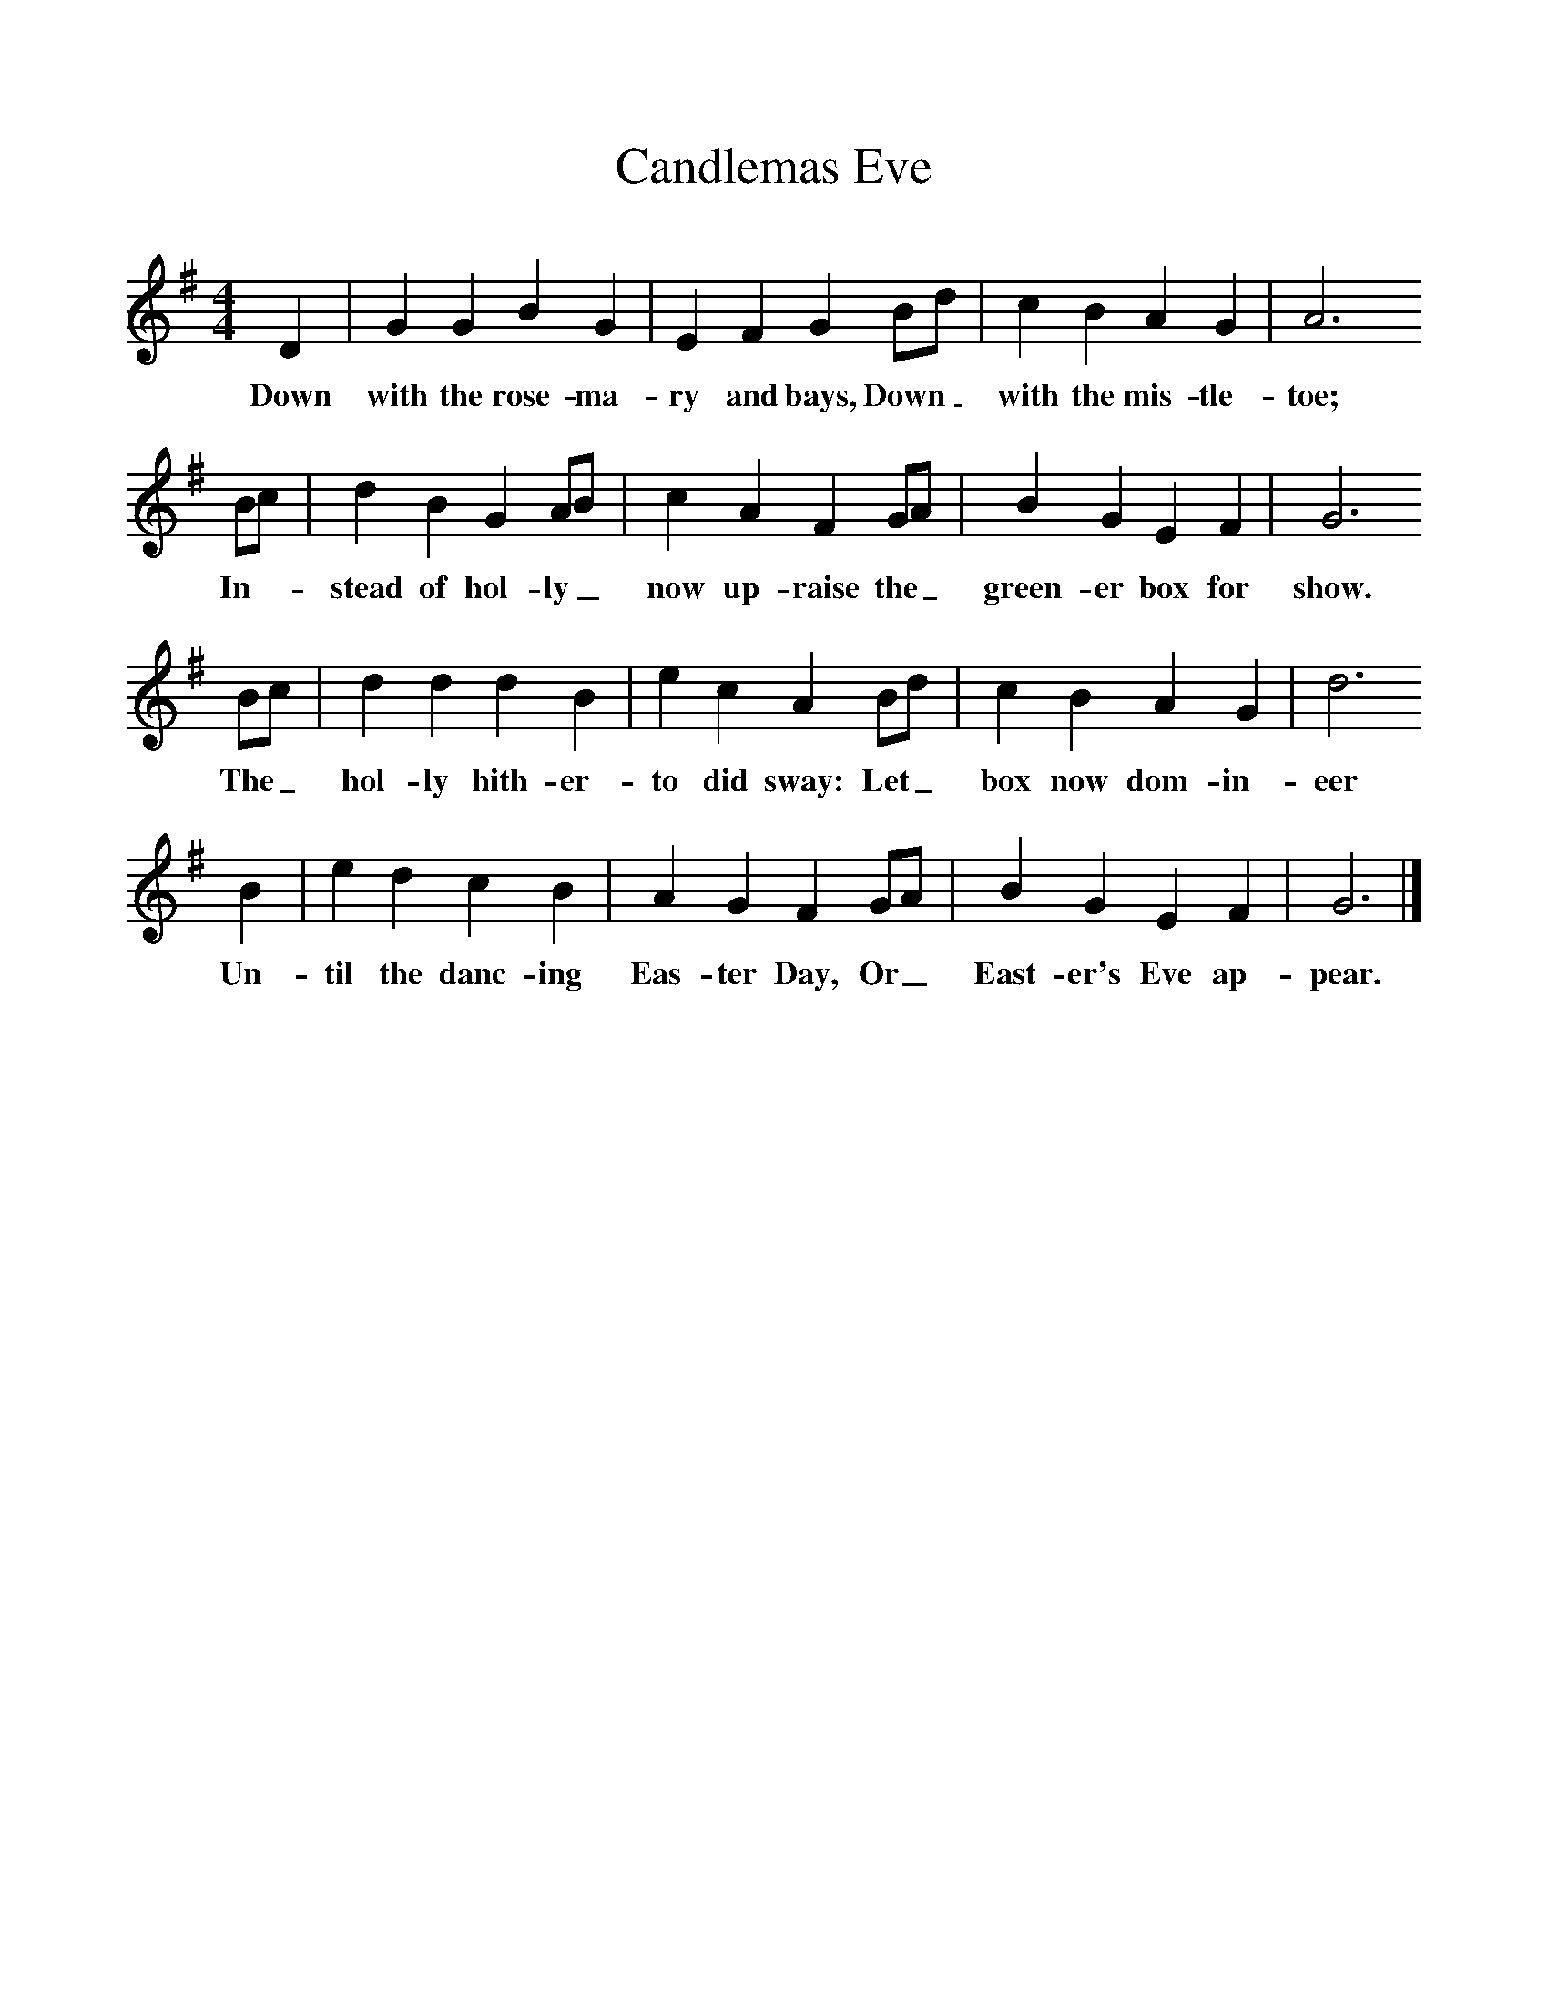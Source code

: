 %%scale 1
X:1
T:Candlemas Eve
S:Oxford Book of Carols, OUP, Ed. Percy Dearmer, R Vaughan Williams, Martin Shaw
F:http://www.folkinfo.org/songs
M:4/4     %Meter
L:1/8     %
K:G
D2 |G2 G2 B2 G2 |E2 F2 G2 Bd |c2 B2 A2 G2 | A6
w:Down with the rose-ma-ry and bays, Down_ with the mis-tle-toe;
Bc |d2 B2 G2 AB |c2 A2 F2 GA |B2 G2 E2 F2 | G6 
w:In--stead of hol-ly_ now up-raise the_ green-er box for show. 
Bc |d2 d2 d2 B2 |e2 c2 A2 Bd |c2 B2 A2 G2 |d6 
w:The_ hol-ly hith-er-to did sway: Let_ box now dom-in-eer 
B2 |e2 d2 c2 B2 |A2 G2 F2 GA |B2 G2 E2 F2 | G6  |]
w:Un-til the danc-ing Eas-ter Day, Or_ East-er's Eve ap-pear. 
